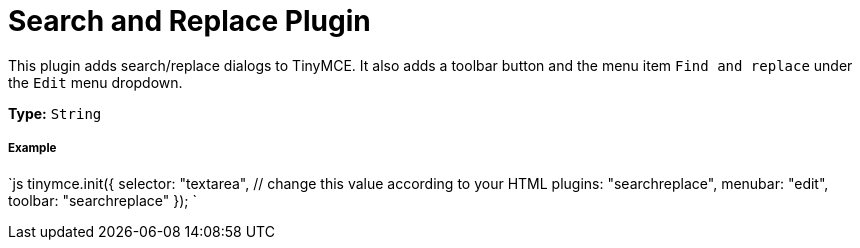 = Search and Replace Plugin
:controls: toolbar button, menu item
:description: Find and replace content in TinyMCE.
:keywords: searchreplace edit
:title_nav: Search and Replace

This plugin adds search/replace dialogs to TinyMCE. It also adds a toolbar button and the menu item `Find and replace` under the `Edit` menu dropdown.

*Type:* `String`

===== Example

`js
tinymce.init({
  selector: "textarea",  // change this value according to your HTML
  plugins: "searchreplace",
  menubar: "edit",
  toolbar: "searchreplace"
});
`
